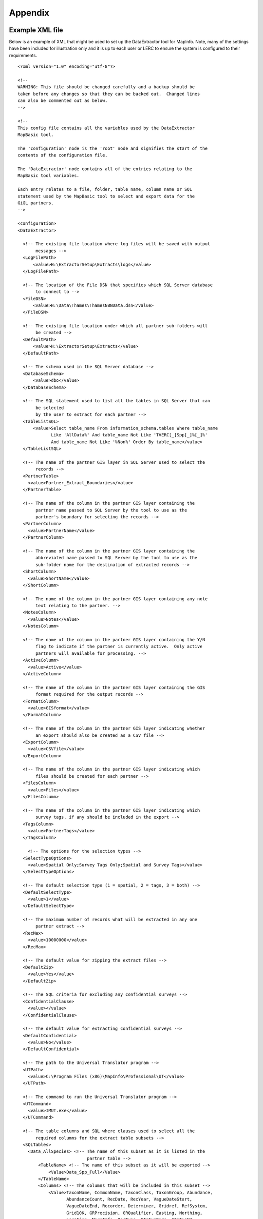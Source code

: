 ********
Appendix
********

.. index::
	single: Example XML file 

Example XML file
================

Below is an example of XML that might be used to set up the DataExtractor tool for MapInfo. Note, many of the settings have been included for illustration only and it is up to each user or LERC to ensure the system is configured to their requirements.

::

    <?xml version="1.0" encoding="utf-8"?>

    <!--
    WARNING: This file should be changed carefully and a backup should be
    taken before any changes so that they can be backed out.  Changed lines
    can also be commented out as below.
    -->

    <!--
    This config file contains all the variables used by the DataExtractor
    MapBasic tool.

    The 'configuration' node is the 'root' node and signifies the start of the
    contents of the configuration file.

    The 'DataExtractor' node contains all of the entries relating to the
    MapBasic tool variables.

    Each entry relates to a file, folder, table name, column name or SQL
    statement used by the MapBasic tool to select and export data for the
    GiGL partners.
    -->

    <configuration>
    <DataExtractor>

      <!-- The existing file location where log files will be saved with output
           messages -->
      <LogFilePath>
          <value>H:\ExtractorSetup\Extracts\logs</value>
      </LogFilePath>

      <!-- The location of the File DSN that specifies which SQL Server database
           to connect to -->
      <FileDSN>
          <value>H:\Data\Thames\ThamesNBNData.dsn</value>
      </FileDSN>

      <!-- The existing file location under which all partner sub-folders will
           be created -->
      <DefaultPath>
          <value>H:\ExtractorSetup\Extracts</value>
      </DefaultPath>

      <!-- The schema used in the SQL Server database -->
      <DatabaseSchema>
          <value>dbo</value>
      </DatabaseSchema>

      <!-- The SQL statement used to list all the tables in SQL Server that can
           be selected
           by the user to extract for each partner -->
      <TableListSQL>
          <value>Select table_name From information_schema.tables Where table_name
                 Like 'AllData%' And table_name Not Like 'TVERC[_]Spp[_]%[_]%'
                 And table_name Not Like '%Non%' Order By table_name</value>
      </TableListSQL>

      <!-- The name of the partner GIS layer in SQL Server used to select the
           records -->
      <PartnerTable>
        <value>Partner_Extract_Boundaries</value>
      </PartnerTable>

      <!-- The name of the column in the partner GIS layer containing the
           partner name passed to SQL Server by the tool to use as the
           partner's boundary for selecting the records -->
      <PartnerColumn>
        <value>PartnerName</value>
      </PartnerColumn>

      <!-- The name of the column in the partner GIS layer containing the
           abbreviated name passed to SQL Server by the tool to use as the
           sub-folder name for the destination of extracted records -->
      <ShortColumn>
        <value>ShortName</value>
      </ShortColumn>

      <!-- The name of the column in the partner GIS layer containing any note
           text relating to the partner. -->
      <NotesColumn>
        <value>Notes</value>
      </NotesColumn>

      <!-- The name of the column in the partner GIS layer containing the Y/N
           flag to indicate if the partner is currently active.  Only active
           partners will available for processing. -->
      <ActiveColumn>
        <value>Active</value>
      </ActiveColumn>

      <!-- The name of the column in the partner GIS layer containing the GIS
           format required for the output records -->
      <FormatColumn>
        <value>GISformat</value>
      </FormatColumn>

      <!-- The name of the column in the partner GIS layer indicating whether
           an export should also be created as a CSV file -->
      <ExportColumn>
        <value>CSVfile</value>
      </ExportColumn>

      <!-- The name of the column in the partner GIS layer indicating which
           files should be created for each partner -->
      <FilesColumn>
        <value>Files</value>
      </FilesColumn>

      <!-- The name of the column in the partner GIS layer indicating which
           survey tags, if any should be included in the export -->
      <TagsColumn>
        <value>PartnerTags</value>
      </TagsColumn>

        <!-- The options for the selection types -->
      <SelectTypeOptions>
        <value>Spatial Only;Survey Tags Only;Spatial and Survey Tags</value>
      </SelectTypeOptions>

      <!-- The default selection type (1 = spatial, 2 = tags, 3 = both) -->
      <DefaultSelectType>
        <value>1</value>
      </DefaultSelectType>

      <!-- The maximum number of records what will be extracted in any one
           partner extract -->
      <RecMax>
        <value>10000000</value>
      </RecMax>

      <!-- The default value for zipping the extract files -->
      <DefaultZip>
        <value>Yes</value>
      </DefaultZip>

      <!-- The SQL criteria for excluding any confidential surveys -->
      <ConfidentialClause>
        <value></value>
      </ConfidentialClause>

      <!-- The default value for extracting confidential surveys -->
      <DefaultConfidential>
        <value>No</value>
      </DefaultConfidential>

      <!-- The path to the Universal Translator program -->
      <UTPath>
        <value>C:\Program Files (x86)\MapInfo\Professional\UT</value>
      </UTPath>

      <!-- The command to run the Universal Translator program -->
      <UTCommand>
        <value>IMUT.exe</value>
      </UTCommand>

      <!-- The table columns and SQL where clauses used to select all the
           required columns for the extract table subsets -->
      <SQLTables> 
        <Data_AllSpecies> <!-- The name of this subset as it is listed in the
                               partner table -->
            <TableName> <!-- The name of this subset as it will be exported -->
                <Value>Data_Spp_Full</Value>
            </TableName>
            <Columns> <!-- The columns that will be included in this subset -->
                <Value>TaxonName, CommonName, TaxonClass, TaxonGroup, Abundance,
                       AbundanceCount, RecDate, RecYear, VagueDateStart,
                       VagueDateEnd, Recorder, Determiner, Gridref, RefSystem,
                       Grid10K, GRPrecision, GRQualifier, Easting, Northing,
                       Location, MoreInfo, RecType, StatusEuro, StatusUK,
                       StatusNerc, StatusOther, StatusINNS, SurveyName,
                       SurveyOrigin, SurveyRunBy, SurveyTags, Comments,
                       Confidential, Sensitive, NegativeRec, HistoricRec,
                       Verification, LastUpdated, SP_GEOMETRY</Value>
            </Columns>
            <Clauses> <!-- The SQL clause that should be used to extract this
                           subset from the SQL table -->
                <Value>RecYear &gt;= 1985 AND (NegativeRec &lt;&gt; 'Y' OR
                       NegativeRec IS NULL) AND GRPrecision &lt;= 100 AND
                       Gridref IS NOT NULL AND VagueDateStart IS NOT NULL AND
                       Recorder IS NOT NULL AND TaxonName &lt;&gt; 'Homo sapiens'
                       AND Verification &lt;&gt; 'Considered incorrect'</Value>
            </Clauses>
            <Symbology> <!-- The symbology definition for this subset -->
                <Symbol> <!-- First symbol definition -->
                    <Clause> <!-- The SQL clause that defines the records for
                                  which this symbol will be used -->
                        <Value>GRPrecision = 100</Value>
                    </Clause>
                    <Object>    <!-- The type of object the symbol applies to -->
                        <Value>Point</Value>
                    </Object>
                    <Type> <!-- The type of symbol -->
                        <Value>Symbol</Value>
                    </Type>
                    <Style> <!-- The MapInfo style of the symbol -->
                        <Value>2,64,255,14,MapInfo Dispersed Group,0,0</Value>
                    </Style>
                </Symbol>
                <Symbol> <!-- Next symbol -->
                    <Clause>
                        <Value>GRPrecision &lt;= 10</Value>
                    </Clause>
                    <Object>
                        <Value>Point</Value>
                    </Object>
                    <Type>
                        <Value>Symbol</Value>
                    </Type>
                    <Style>
                        <Value>2,65,255,12,MapInfo Dispersed Group,0,0</Value>
                    </Style>
                </Symbol>
            </Symbology>
        </Data_AllSpecies>
        <Data_Birds>
            <TableName>
                <Value>Data_Spp_Birds</Value>
            </TableName>
            <Columns>
                <Value>TaxonName, CommonName, TaxonClass, TaxonGroup, Abundance,
                       AbundanceCount, RecDate, RecYear, VagueDateStart,
                       VagueDateEnd, Recorder, Determiner, Gridref, RefSystem,
                       Grid10K, GRPrecision, GRQualifier, Easting, Northing,
                       Location, MoreInfo, RecType, StatusEuro, StatusUK,
                       StatusNerc, StatusOther, StatusINNS, SurveyName,
                       SurveyOrigin, SurveyRunBy, SurveyTags, Comments,
                       Confidential, Sensitive, NegativeRec, HistoricRec,
                       Verification, LastUpdated, SP_GEOMETRY</Value>
            </Columns>
            <Clauses>
                <Value>RecYear &gt;= 1985 AND (NegativeRec &lt;&gt; 'Y' OR
                       NegativeRec IS NULL) AND GRPrecision &lt;= 100 AND
                       Gridref IS NOT NULL AND VagueDateStart IS NOT NULL AND
                       Recorder IS NOT NULL AND TaxonName &lt;&gt; 'Homo sapiens'
                       AND Verification &lt;&gt; 'Considered incorrect' AND
                       TaxonGroup = 'Birds'</Value>
            </Clauses>
            <Symbology>
                <Symbol>
                    <Clause>
                        <Value>GRPrecision = 100</Value>
                    </Clause>
                    <Object>
                        <Value>Point</Value>
                    </Object>
                    <Type>
                        <Value>Symbol</Value>
                    </Type>
                    <Style>
                        <Value>2,64,255,14,MapInfo Dispersed Group,0,0</Value>
                    </Style>
                </Symbol>
                <Symbol>
                    <Clause>
                        <Value>GRPrecision &lt;= 10</Value>
                    </Clause>
                    <Object>
                        <Value>Point</Value>
                    </Object>
                    <Type>
                        <Value>Symbol</Value>
                    </Type>
                    <Style>
                        <Value>2,65,255,12,MapInfo Dispersed Group,0,0</Value>
                    </Style>
                </Symbol>
            </Symbology>
        </Data_Birds>
      </SQLTables>

      <!-- The names and local names of the MapInfo tables and the required
           columns for the MapInfo tables -->
      <MapTables>
        <AncientWoodland> <!-- The name of this MapInfo table as it is listed
                               in the partner table -->
            <TableName> <!-- The name of this MapInfo table as it is shown in
                             the MapInfo interface and on the form -->
                <Value>AncientWoodland</Value>
            </TableName>
            <Columns> <!-- Columns that will be included in the extract -->
                <Value>NAME, THEMNAME,STATUS, x_COORD, y_COORD, AREA,
                       PERIMETER</Value>
            </Columns>
        </AncientWoodland>
      </MapTables>

    </DataExtractor>
    </configuration>



.. raw:: latex

	\newpage

GNU Free Documentation License
==============================

::

                    GNU Free Documentation License
                     Version 1.3, 3 November 2008
    
    
     Copyright (C) 2000, 2001, 2002, 2007, 2008 Free Software Foundation, Inc.
         <http://fsf.org/>
     Everyone is permitted to copy and distribute verbatim copies
     of this license document, but changing it is not allowed.
    
    0. PREAMBLE
    
    The purpose of this License is to make a manual, textbook, or other
    functional and useful document "free" in the sense of freedom: to
    assure everyone the effective freedom to copy and redistribute it,
    with or without modifying it, either commercially or noncommercially.
    Secondarily, this License preserves for the author and publisher a way
    to get credit for their work, while not being considered responsible
    for modifications made by others.
    
    This License is a kind of "copyleft", which means that derivative
    works of the document must themselves be free in the same sense.  It
    complements the GNU General Public License, which is a copyleft
    license designed for free software.
    
    We have designed this License in order to use it for manuals for free
    software, because free software needs free documentation: a free
    program should come with manuals providing the same freedoms that the
    software does.  But this License is not limited to software manuals;
    it can be used for any textual work, regardless of subject matter or
    whether it is published as a printed book.  We recommend this License
    principally for works whose purpose is instruction or reference.
    
    
    1. APPLICABILITY AND DEFINITIONS
    
    This License applies to any manual or other work, in any medium, that
    contains a notice placed by the copyright holder saying it can be
    distributed under the terms of this License.  Such a notice grants a
    world-wide, royalty-free license, unlimited in duration, to use that
    work under the conditions stated herein.  The "Document", below,
    refers to any such manual or work.  Any member of the public is a
    licensee, and is addressed as "you".  You accept the license if you
    copy, modify or distribute the work in a way requiring permission
    under copyright law.
    
    A "Modified Version" of the Document means any work containing the
    Document or a portion of it, either copied verbatim, or with
    modifications and/or translated into another language.
    
    A "Secondary Section" is a named appendix or a front-matter section of
    the Document that deals exclusively with the relationship of the
    publishers or authors of the Document to the Document's overall
    subject (or to related matters) and contains nothing that could fall
    directly within that overall subject.  (Thus, if the Document is in
    part a textbook of mathematics, a Secondary Section may not explain
    any mathematics.)  The relationship could be a matter of historical
    connection with the subject or with related matters, or of legal,
    commercial, philosophical, ethical or political position regarding
    them.
    
    The "Invariant Sections" are certain Secondary Sections whose titles
    are designated, as being those of Invariant Sections, in the notice
    that says that the Document is released under this License.  If a
    section does not fit the above definition of Secondary then it is not
    allowed to be designated as Invariant.  The Document may contain zero
    Invariant Sections.  If the Document does not identify any Invariant
    Sections then there are none.
    
    The "Cover Texts" are certain short passages of text that are listed,
    as Front-Cover Texts or Back-Cover Texts, in the notice that says that
    the Document is released under this License.  A Front-Cover Text may
    be at most 5 words, and a Back-Cover Text may be at most 25 words.
    
    A "Transparent" copy of the Document means a machine-readable copy,
    represented in a format whose specification is available to the
    general public, that is suitable for revising the document
    straightforwardly with generic text editors or (for images composed of
    pixels) generic paint programs or (for drawings) some widely available
    drawing editor, and that is suitable for input to text formatters or
    for automatic translation to a variety of formats suitable for input
    to text formatters.  A copy made in an otherwise Transparent file
    format whose markup, or absence of markup, has been arranged to thwart
    or discourage subsequent modification by readers is not Transparent.
    An image format is not Transparent if used for any substantial amount
    of text.  A copy that is not "Transparent" is called "Opaque".
    
    Examples of suitable formats for Transparent copies include plain
    ASCII without markup, Texinfo input format, LaTeX input format, SGML
    or XML using a publicly available DTD, and standard-conforming simple
    HTML, PostScript or PDF designed for human modification.  Examples of
    transparent image formats include PNG, XCF and JPG.  Opaque formats
    include proprietary formats that can be read and edited only by
    proprietary word processors, SGML or XML for which the DTD and/or
    processing tools are not generally available, and the
    machine-generated HTML, PostScript or PDF produced by some word
    processors for output purposes only.
    
    The "Title Page" means, for a printed book, the title page itself,
    plus such following pages as are needed to hold, legibly, the material
    this License requires to appear in the title page.  For works in
    formats which do not have any title page as such, "Title Page" means
    the text near the most prominent appearance of the work's title,
    preceding the beginning of the body of the text.
    
    The "publisher" means any person or entity that distributes copies of
    the Document to the public.
    
    A section "Entitled XYZ" means a named subunit of the Document whose
    title either is precisely XYZ or contains XYZ in parentheses following
    text that translates XYZ in another language.  (Here XYZ stands for a
    specific section name mentioned below, such as "Acknowledgements",
    "Dedications", "Endorsements", or "History".)  To "Preserve the Title"
    of such a section when you modify the Document means that it remains a
    section "Entitled XYZ" according to this definition.
    
    The Document may include Warranty Disclaimers next to the notice which
    states that this License applies to the Document.  These Warranty
    Disclaimers are considered to be included by reference in this
    License, but only as regards disclaiming warranties: any other
    implication that these Warranty Disclaimers may have is void and has
    no effect on the meaning of this License.
    
    2. VERBATIM COPYING
    
    You may copy and distribute the Document in any medium, either
    commercially or noncommercially, provided that this License, the
    copyright notices, and the license notice saying this License applies
    to the Document are reproduced in all copies, and that you add no
    other conditions whatsoever to those of this License.  You may not use
    technical measures to obstruct or control the reading or further
    copying of the copies you make or distribute.  However, you may accept
    compensation in exchange for copies.  If you distribute a large enough
    number of copies you must also follow the conditions in section 3.
    
    You may also lend copies, under the same conditions stated above, and
    you may publicly display copies.
    
    
    3. COPYING IN QUANTITY
    
    If you publish printed copies (or copies in media that commonly have
    printed covers) of the Document, numbering more than 100, and the
    Document's license notice requires Cover Texts, you must enclose the
    copies in covers that carry, clearly and legibly, all these Cover
    Texts: Front-Cover Texts on the front cover, and Back-Cover Texts on
    the back cover.  Both covers must also clearly and legibly identify
    you as the publisher of these copies.  The front cover must present
    the full title with all words of the title equally prominent and
    visible.  You may add other material on the covers in addition.
    Copying with changes limited to the covers, as long as they preserve
    the title of the Document and satisfy these conditions, can be treated
    as verbatim copying in other respects.
    
    If the required texts for either cover are too voluminous to fit
    legibly, you should put the first ones listed (as many as fit
    reasonably) on the actual cover, and continue the rest onto adjacent
    pages.
    
    If you publish or distribute Opaque copies of the Document numbering
    more than 100, you must either include a machine-readable Transparent
    copy along with each Opaque copy, or state in or with each Opaque copy
    a computer-network location from which the general network-using
    public has access to download using public-standard network protocols
    a complete Transparent copy of the Document, free of added material.
    If you use the latter option, you must take reasonably prudent steps,
    when you begin distribution of Opaque copies in quantity, to ensure
    that this Transparent copy will remain thus accessible at the stated
    location until at least one year after the last time you distribute an
    Opaque copy (directly or through your agents or retailers) of that
    edition to the public.
    
    It is requested, but not required, that you contact the authors of the
    Document well before redistributing any large number of copies, to
    give them a chance to provide you with an updated version of the
    Document.
    
    
    4. MODIFICATIONS
    
    You may copy and distribute a Modified Version of the Document under
    the conditions of sections 2 and 3 above, provided that you release
    the Modified Version under precisely this License, with the Modified
    Version filling the role of the Document, thus licensing distribution
    and modification of the Modified Version to whoever possesses a copy
    of it.  In addition, you must do these things in the Modified Version:
    
    A. Use in the Title Page (and on the covers, if any) a title distinct
       from that of the Document, and from those of previous versions
       (which should, if there were any, be listed in the History section
       of the Document).  You may use the same title as a previous version
       if the original publisher of that version gives permission.
    B. List on the Title Page, as authors, one or more persons or entities
       responsible for authorship of the modifications in the Modified
       Version, together with at least five of the principal authors of the
       Document (all of its principal authors, if it has fewer than five),
       unless they release you from this requirement.
    C. State on the Title page the name of the publisher of the
       Modified Version, as the publisher.
    D. Preserve all the copyright notices of the Document.
    E. Add an appropriate copyright notice for your modifications
       adjacent to the other copyright notices.
    F. Include, immediately after the copyright notices, a license notice
       giving the public permission to use the Modified Version under the
       terms of this License, in the form shown in the Addendum below.
    G. Preserve in that license notice the full lists of Invariant Sections
       and required Cover Texts given in the Document's license notice.
    H. Include an unaltered copy of this License.
    I. Preserve the section Entitled "History", Preserve its Title, and add
       to it an item stating at least the title, year, new authors, and
       publisher of the Modified Version as given on the Title Page.  If
       there is no section Entitled "History" in the Document, create one
       stating the title, year, authors, and publisher of the Document as
       given on its Title Page, then add an item describing the Modified
       Version as stated in the previous sentence.
    J. Preserve the network location, if any, given in the Document for
       public access to a Transparent copy of the Document, and likewise
       the network locations given in the Document for previous versions
       it was based on.  These may be placed in the "History" section.
       You may omit a network location for a work that was published at
       least four years before the Document itself, or if the original
       publisher of the version it refers to gives permission.
    K. For any section Entitled "Acknowledgements" or "Dedications",
       Preserve the Title of the section, and preserve in the section all
       the substance and tone of each of the contributor acknowledgements
       and/or dedications given therein.
    L. Preserve all the Invariant Sections of the Document,
       unaltered in their text and in their titles.  Section numbers
       or the equivalent are not considered part of the section titles.
    M. Delete any section Entitled "Endorsements".  Such a section
       may not be included in the Modified Version.
    N. Do not retitle any existing section to be Entitled "Endorsements"
       or to conflict in title with any Invariant Section.
    O. Preserve any Warranty Disclaimers.
    
    If the Modified Version includes new front-matter sections or
    appendices that qualify as Secondary Sections and contain no material
    copied from the Document, you may at your option designate some or all
    of these sections as invariant.  To do this, add their titles to the
    list of Invariant Sections in the Modified Version's license notice.
    These titles must be distinct from any other section titles.
    
    You may add a section Entitled "Endorsements", provided it contains
    nothing but endorsements of your Modified Version by various
    parties--for example, statements of peer review or that the text has
    been approved by an organization as the authoritative definition of a
    standard.
    
    You may add a passage of up to five words as a Front-Cover Text, and a
    passage of up to 25 words as a Back-Cover Text, to the end of the list
    of Cover Texts in the Modified Version.  Only one passage of
    Front-Cover Text and one of Back-Cover Text may be added by (or
    through arrangements made by) any one entity.  If the Document already
    includes a cover text for the same cover, previously added by you or
    by arrangement made by the same entity you are acting on behalf of,
    you may not add another; but you may replace the old one, on explicit
    permission from the previous publisher that added the old one.
    
    The author(s) and publisher(s) of the Document do not by this License
    give permission to use their names for publicity for or to assert or
    imply endorsement of any Modified Version.
    
    
    5. COMBINING DOCUMENTS
    
    You may combine the Document with other documents released under this
    License, under the terms defined in section 4 above for modified
    versions, provided that you include in the combination all of the
    Invariant Sections of all of the original documents, unmodified, and
    list them all as Invariant Sections of your combined work in its
    license notice, and that you preserve all their Warranty Disclaimers.
    
    The combined work need only contain one copy of this License, and
    multiple identical Invariant Sections may be replaced with a single
    copy.  If there are multiple Invariant Sections with the same name but
    different contents, make the title of each such section unique by
    adding at the end of it, in parentheses, the name of the original
    author or publisher of that section if known, or else a unique number.
    Make the same adjustment to the section titles in the list of
    Invariant Sections in the license notice of the combined work.
    
    In the combination, you must combine any sections Entitled "History"
    in the various original documents, forming one section Entitled
    "History"; likewise combine any sections Entitled "Acknowledgements",
    and any sections Entitled "Dedications".  You must delete all sections
    Entitled "Endorsements".
    
    
    6. COLLECTIONS OF DOCUMENTS
    
    You may make a collection consisting of the Document and other
    documents released under this License, and replace the individual
    copies of this License in the various documents with a single copy
    that is included in the collection, provided that you follow the rules
    of this License for verbatim copying of each of the documents in all
    other respects.
    
    You may extract a single document from such a collection, and
    distribute it individually under this License, provided you insert a
    copy of this License into the extracted document, and follow this
    License in all other respects regarding verbatim copying of that
    document.
    
    
    7. AGGREGATION WITH INDEPENDENT WORKS
    
    A compilation of the Document or its derivatives with other separate
    and independent documents or works, in or on a volume of a storage or
    distribution medium, is called an "aggregate" if the copyright
    resulting from the compilation is not used to limit the legal rights
    of the compilation's users beyond what the individual works permit.
    When the Document is included in an aggregate, this License does not
    apply to the other works in the aggregate which are not themselves
    derivative works of the Document.
    
    If the Cover Text requirement of section 3 is applicable to these
    copies of the Document, then if the Document is less than one half of
    the entire aggregate, the Document's Cover Texts may be placed on
    covers that bracket the Document within the aggregate, or the
    electronic equivalent of covers if the Document is in electronic form.
    Otherwise they must appear on printed covers that bracket the whole
    aggregate.
    
    
    8. TRANSLATION
    
    Translation is considered a kind of modification, so you may
    distribute translations of the Document under the terms of section 4.
    Replacing Invariant Sections with translations requires special
    permission from their copyright holders, but you may include
    translations of some or all Invariant Sections in addition to the
    original versions of these Invariant Sections.  You may include a
    translation of this License, and all the license notices in the
    Document, and any Warranty Disclaimers, provided that you also include
    the original English version of this License and the original versions
    of those notices and disclaimers.  In case of a disagreement between
    the translation and the original version of this License or a notice
    or disclaimer, the original version will prevail.
    
    If a section in the Document is Entitled "Acknowledgements",
    "Dedications", or "History", the requirement (section 4) to Preserve
    its Title (section 1) will typically require changing the actual
    title.
    
    
    9. TERMINATION
    
    You may not copy, modify, sublicense, or distribute the Document
    except as expressly provided under this License.  Any attempt
    otherwise to copy, modify, sublicense, or distribute it is void, and
    will automatically terminate your rights under this License.
    
    However, if you cease all violation of this License, then your license
    from a particular copyright holder is reinstated (a) provisionally,
    unless and until the copyright holder explicitly and finally
    terminates your license, and (b) permanently, if the copyright holder
    fails to notify you of the violation by some reasonable means prior to
    60 days after the cessation.
    
    Moreover, your license from a particular copyright holder is
    reinstated permanently if the copyright holder notifies you of the
    violation by some reasonable means, this is the first time you have
    received notice of violation of this License (for any work) from that
    copyright holder, and you cure the violation prior to 30 days after
    your receipt of the notice.
    
    Termination of your rights under this section does not terminate the
    licenses of parties who have received copies or rights from you under
    this License.  If your rights have been terminated and not permanently
    reinstated, receipt of a copy of some or all of the same material does
    not give you any rights to use it.
    
    
    10. FUTURE REVISIONS OF THIS LICENSE
    
    The Free Software Foundation may publish new, revised versions of the
    GNU Free Documentation License from time to time.  Such new versions
    will be similar in spirit to the present version, but may differ in
    detail to address new problems or concerns.  See
    http://www.gnu.org/copyleft/.
    
    Each version of the License is given a distinguishing version number.
    If the Document specifies that a particular numbered version of this
    License "or any later version" applies to it, you have the option of
    following the terms and conditions either of that specified version or
    of any later version that has been published (not as a draft) by the
    Free Software Foundation.  If the Document does not specify a version
    number of this License, you may choose any version ever published (not
    as a draft) by the Free Software Foundation.  If the Document
    specifies that a proxy can decide which future versions of this
    License can be used, that proxy's public statement of acceptance of a
    version permanently authorizes you to choose that version for the
    Document.
    
    11. RELICENSING
    
    "Massive Multiauthor Collaboration Site" (or "MMC Site") means any
    World Wide Web server that publishes copyrightable works and also
    provides prominent facilities for anybody to edit those works.  A
    public wiki that anybody can edit is an example of such a server.  A
    "Massive Multiauthor Collaboration" (or "MMC") contained in the site
    means any set of copyrightable works thus published on the MMC site.
    
    "CC-BY-SA" means the Creative Commons Attribution-Share Alike 3.0 
    license published by Creative Commons Corporation, a not-for-profit 
    corporation with a principal place of business in San Francisco, 
    California, as well as future copyleft versions of that license 
    published by that same organization.
    
    "Incorporate" means to publish or republish a Document, in whole or in 
    part, as part of another Document.
    
    An MMC is "eligible for relicensing" if it is licensed under this 
    License, and if all works that were first published under this License 
    somewhere other than this MMC, and subsequently incorporated in whole or 
    in part into the MMC, (1) had no cover texts or invariant sections, and 
    (2) were thus incorporated prior to November 1, 2008.
    
    The operator of an MMC Site may republish an MMC contained in the site
    under CC-BY-SA on the same site at any time before August 1, 2009,
    provided the MMC is eligible for relicensing.
    
    
    ADDENDUM: How to use this License for your documents
    
    To use this License in a document you have written, include a copy of
    the License in the document and put the following copyright and
    license notices just after the title page:
    
        Copyright (c)  YEAR  YOUR NAME.
        Permission is granted to copy, distribute and/or modify this document
        under the terms of the GNU Free Documentation License, Version 1.3
        or any later version published by the Free Software Foundation;
        with no Invariant Sections, no Front-Cover Texts, and no Back-Cover Texts.
        A copy of the license is included in the section entitled "GNU
        Free Documentation License".
    
    If you have Invariant Sections, Front-Cover Texts and Back-Cover Texts,
    replace the "with...Texts." line with this:
    
        with the Invariant Sections being LIST THEIR TITLES, with the
        Front-Cover Texts being LIST, and with the Back-Cover Texts being LIST.
    
    If you have Invariant Sections without Cover Texts, or some other
    combination of the three, merge those two alternatives to suit the
    situation.
    
    If your document contains nontrivial examples of program code, we
    recommend releasing these examples in parallel under your choice of
    free software license, such as the GNU General Public License,
    to permit their use in free software.

